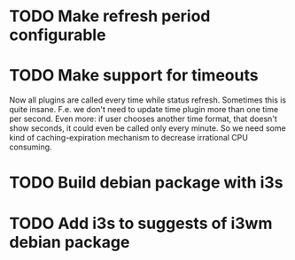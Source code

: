 * TODO Make refresh period configurable
* TODO Make support for timeouts
  Now all plugins are called every time while status
  refresh. Sometimes this is quite insane. F.e. we don't need to
  update time plugin more than one time per second. Even more: if user
  chooses another time format, that doesn't show seconds, it could
  even be called only every minute. So we need some kind of
  caching-expiration mechanism to decrease irrational CPU consuming.

* TODO Build debian package with i3s
* TODO Add i3s to suggests of i3wm debian package
